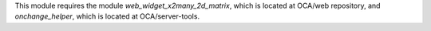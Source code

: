 This module requires the module `web_widget_x2many_2d_matrix`, which is located
at OCA/web repository, and `onchange_helper`, which is located at
OCA/server-tools.
